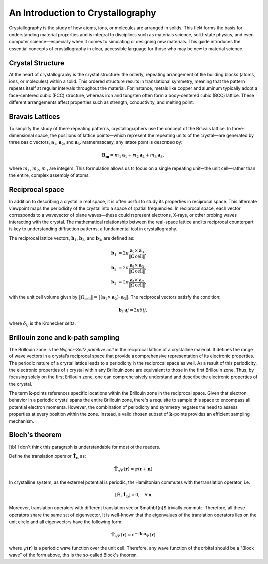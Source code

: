 An Introduction to Crystallography
==================================

Crystallography is the study of how atoms, ions, or molecules are arranged in solids. This field forms the basis for understanding material properties and is integral to disciplines such as materials science, solid-state physics, and even computer science—especially when it comes to simulating or designing new materials. This guide introduces the essential concepts of crystallography in clear, accessible language for those who may be new to material science.


Crystal Structure
^^^^^^^^^^^^^^^^^

At the heart of crystallography is the crystal structure: the orderly, repeating arrangement of the building blocks (atoms, ions, or molecules) within a solid. This ordered structure results in translational symmetry, meaning that the pattern repeats itself at regular intervals throughout the material. For instance, metals like copper and aluminum typically adopt a face-centered cubic (FCC) structure, whereas iron and tungsten often form a body-centered cubic (BCC) lattice. These different arrangements affect properties such as strength, conductivity, and melting point.

.. image:: images/bccfcc.png
    :width: 50%
    :align: center


Bravais Lattices
^^^^^^^^^^^^^^^^^
To simplify the study of these repeating patterns, crystallographers use the concept of the Bravais lattice. In three-dimensional space, the positions of lattice points—which represent the repeating units of the crystal—are generated by three basic vectors, :math:`\boldsymbol{a}_1`, :math:`\boldsymbol{a}_2`, and :math:`\boldsymbol{a}_3`. Mathematically, any lattice point is described by:

.. math::

  \boldsymbol{R}_{\boldsymbol{m}} = m_1 \boldsymbol{a}_1 + m_2 \boldsymbol{a}_2 + m_3 \boldsymbol{a}_3,

where :math:`m_1`, :math:`m_2`, :math:`m_3` are integers. This formulation allows us to focus on a single repeating unit—the unit cell—rather than the entire, complex assembly of atoms.

.. image:: images/lattice.png
    :width: 50%
    :align: center


Reciprocal space
^^^^^^^^^^^^^^^^^
In addition to describing a crystal in real space, it is often useful to study its properties in reciprocal space. This alternate viewpoint maps the periodicity of the crystal into a space of spatial frequencies. In reciprocal space, each vector corresponds to a wavevector of plane waves—these could represent electrons, X-rays, or other probing waves interacting with the crystal. The mathematical relationship between the real-space lattice and its reciprocal counterpart is key to understanding diffraction patterns, a fundamental tool in crystallography.

The reciprocal lattice vectors, :math:`\boldsymbol{b}_1`, :math:`\boldsymbol{b}_2`, and :math:`\boldsymbol{b}_3`, are defined as:

.. math::

  \begin{align}
    \boldsymbol{b}_1 &= 2\pi \dfrac{ \boldsymbol{a}_2 \times \boldsymbol{a}_3 }{ \Vert \Omega{\text{cell}} \Vert }, \\
    \boldsymbol{b}_2 &= 2\pi \dfrac{ \boldsymbol{a}_1 \times \boldsymbol{a}_3 }{ \Vert \Omega{\text{cell}} \Vert }, \\
    \boldsymbol{b}_3 &= 2\pi \dfrac{ \boldsymbol{a}_1 \times \boldsymbol{a}_2 }{ \Vert \Omega{\text{cell}} \Vert }, 
  \end{align}

with the unit cell volume given by :math:`\Vert \Omega_{\text{cell}} \Vert = \big\Vert (\boldsymbol{a}_1 \times \boldsymbol{a}_2) \cdot \boldsymbol{a}_3 \big\Vert`. The reciprocal vectors satisfy the condition:

.. math::

  \boldsymbol{b}_i \cdot \boldsymbol{a}j = 2\pi \delta{ij},

where :math:`\delta_{ij}` is the Kronecker delta.

  
Brillouin zone and k-path sampling
^^^^^^^^^^^^^^^^^^^^^^^^^^^^^^^^^^^^

The Brillouin zone is the *Wigner-Seitz primitive cell* in the reciprocal lattice of a crystalline material. It defines the range of wave vectors in a crystal's reciprocal space that provide a comprehensive representation of its electronic properties. The periodic nature of a crystal lattice leads to a periodicity in the reciprocal space as well. As a result of this periodicity, the electronic properties of a crystal within any Brillouin zone are equivalent to those in the first Brillouin zone. Thus, by focusing solely on the first Brillouin zone, one can comprehensively understand and describe the electronic properties of the crystal.

The term :math:`\boldsymbol{k}`-points references specific locations within the Brillouin zone in the reciprocal space. Given that electron behavior in a periodic crystal spans the entire Brillouin zone, there's a requisite to sample this space to encompass all potential electron momenta. However, the combination of periodicity and symmetry negates the need to assess properties at every position within the zone. Instead, a valid chosen subset of :math:`\boldsymbol{k}`-points provides an efficient sampling mechanism.


.. image:: images/kpath.png
    :width: 50%
    :align: center


Bloch's theorem
^^^^^^^^^^^^^^^^^^^^^^^^^^^^^^^^^^^^

.. role:: red
  
    :class: red
    
.. raw:: html

    <style>
    .red {
        color:red;
    }
    </style>

:red:`[tb] I don't think this paragraph is understandable for most of the readers.`

Define the translation operator :math:`\hat{\mathbf{T}}_\mathbf{n}` as:

.. math::

  \hat{\mathbf{T}}_n\psi(\mathbf{r}) = \psi(\mathbf{r} + \mathbf{n}) 


In crystalline system, as the externel potential is periodic, the
Hamiltonian commutes with the translation operator, i.e.

.. math::

  [\hat{\text{H}}, \hat{\mathbf{T}}_\mathbf{n}] = 0, \quad \forall \mathbf{n}

Moreover, translation operators with different translation vector $\mathbf{n}$ trivially commute. Therefore, all these operators share the same set of eigenvector. It is well-known that the eigenvalues of the translation operators lies on the unit circle and all eigenvectors have the following form:


.. math::

  \hat{\mathbf{T}}_n\psi(\mathbf{r}) = e^{-i\mathbf{k}\cdot \mathbf{n}}\psi(\mathbf{r})

where :math:`\psi(\mathbf{r})` is a periodic wave function over the unit cell. Therefore, any wave function of the orbital should be a "Block wave" of the form above, this is the so-called Block's theorem.
